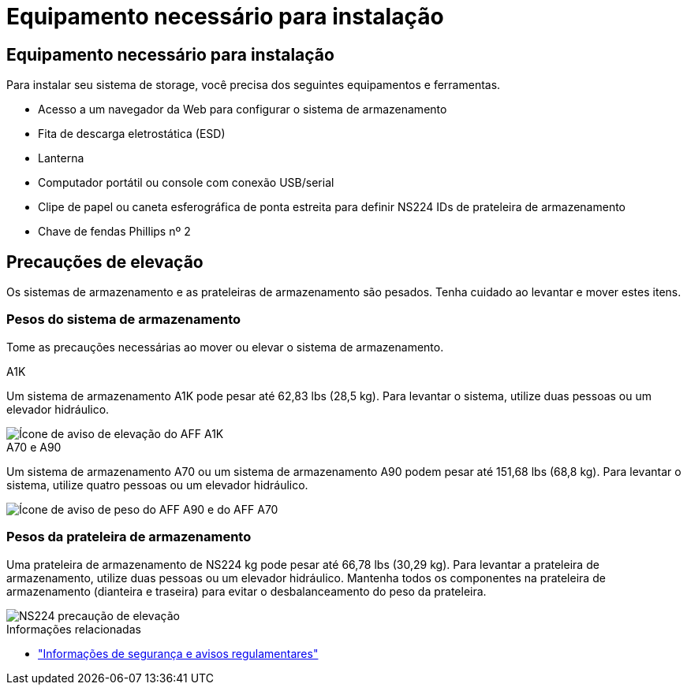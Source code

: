 = Equipamento necessário para instalação
:allow-uri-read: 




== Equipamento necessário para instalação

Para instalar seu sistema de storage, você precisa dos seguintes equipamentos e ferramentas.

* Acesso a um navegador da Web para configurar o sistema de armazenamento
* Fita de descarga eletrostática (ESD)
* Lanterna
* Computador portátil ou console com conexão USB/serial
* Clipe de papel ou caneta esferográfica de ponta estreita para definir NS224 IDs de prateleira de armazenamento
* Chave de fendas Phillips nº 2




== Precauções de elevação

Os sistemas de armazenamento e as prateleiras de armazenamento são pesados. Tenha cuidado ao levantar e mover estes itens.



=== Pesos do sistema de armazenamento

Tome as precauções necessárias ao mover ou elevar o sistema de armazenamento.

[role="tabbed-block"]
====
.A1K
--
Um sistema de armazenamento A1K pode pesar até 62,83 lbs (28,5 kg). Para levantar o sistema, utilize duas pessoas ou um elevador hidráulico.

image::../media/drw_a1k_weight_caution_ieops-1698.svg[Ícone de aviso de elevação do AFF A1K]

--
.A70 e A90
--
Um sistema de armazenamento A70 ou um sistema de armazenamento A90 podem pesar até 151,68 lbs (68,8 kg). Para levantar o sistema, utilize quatro pessoas ou um elevador hidráulico.

image::../media/drw_a70-90_weight_icon_ieops-1730.svg[Ícone de aviso de peso do AFF A90 e do AFF A70]

--
====


=== Pesos da prateleira de armazenamento

Uma prateleira de armazenamento de NS224 kg pode pesar até 66,78 lbs (30,29 kg). Para levantar a prateleira de armazenamento, utilize duas pessoas ou um elevador hidráulico. Mantenha todos os componentes na prateleira de armazenamento (dianteira e traseira) para evitar o desbalanceamento do peso da prateleira.

image::../media/drw_ns224_lifting_weight_ieops-1716.svg[NS224 precaução de elevação]

.Informações relacionadas
* https://library.netapp.com/ecm/ecm_download_file/ECMP12475945["Informações de segurança e avisos regulamentares"^]

